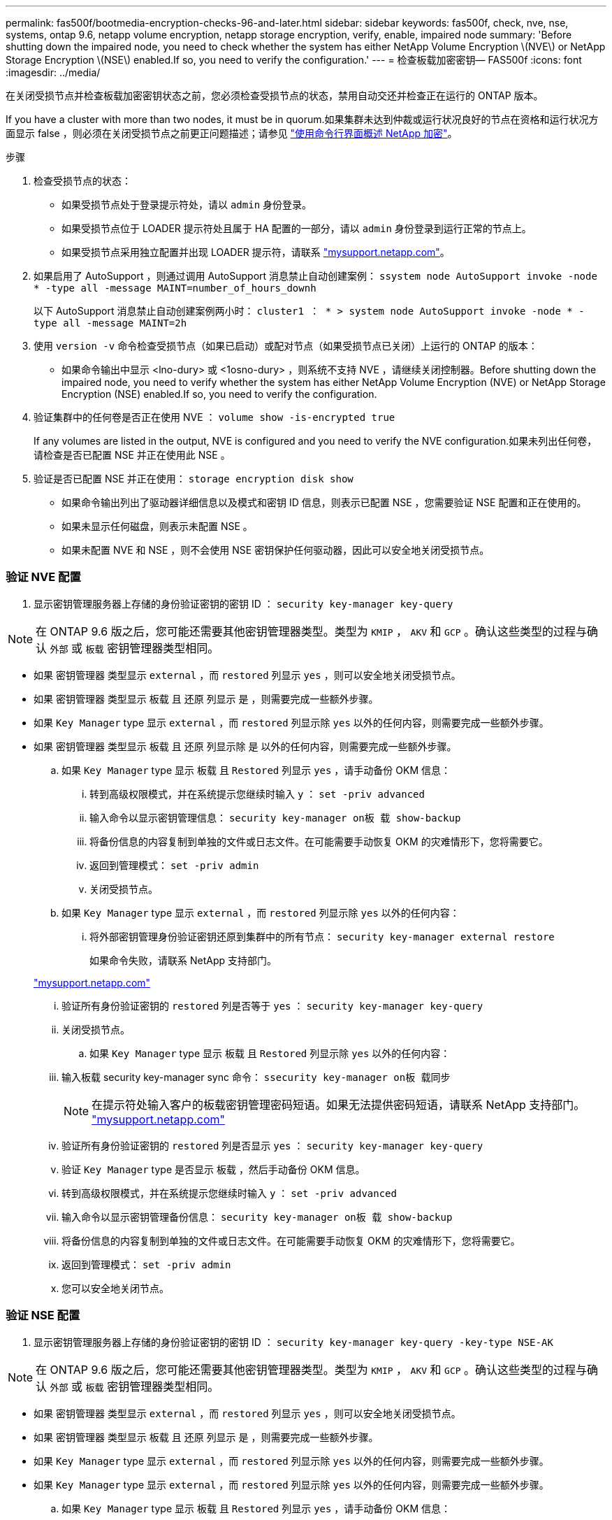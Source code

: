 ---
permalink: fas500f/bootmedia-encryption-checks-96-and-later.html 
sidebar: sidebar 
keywords: fas500f, check, nve, nse, systems, ontap 9.6, netapp volume encryption, netapp storage encryption, verify, enable, impaired node 
summary: 'Before shutting down the impaired node, you need to check whether the system has either NetApp Volume Encryption \(NVE\) or NetApp Storage Encryption \(NSE\) enabled.If so, you need to verify the configuration.' 
---
= 检查板载加密密钥— FAS500f
:icons: font
:imagesdir: ../media/


[role="lead"]
在关闭受损节点并检查板载加密密钥状态之前，您必须检查受损节点的状态，禁用自动交还并检查正在运行的 ONTAP 版本。

If you have a cluster with more than two nodes, it must be in quorum.如果集群未达到仲裁或运行状况良好的节点在资格和运行状况方面显示 false ，则必须在关闭受损节点之前更正问题描述；请参见 link:https://docs.netapp.com/us-en/ontap/encryption-at-rest/index.html["使用命令行界面概述 NetApp 加密"]。

.步骤
. 检查受损节点的状态：
+
** 如果受损节点处于登录提示符处，请以 `admin` 身份登录。
** 如果受损节点位于 LOADER 提示符处且属于 HA 配置的一部分，请以 `admin` 身份登录到运行正常的节点上。
** 如果受损节点采用独立配置并出现 LOADER 提示符，请联系 link:http://mysupport.netapp.com/["mysupport.netapp.com"]。


. 如果启用了 AutoSupport ，则通过调用 AutoSupport 消息禁止自动创建案例： `ssystem node AutoSupport invoke -node * -type all -message MAINT=number_of_hours_downh`
+
以下 AutoSupport 消息禁止自动创建案例两小时： `cluster1 ： * > system node AutoSupport invoke -node * -type all -message MAINT=2h`

. 使用 `version -v` 命令检查受损节点（如果已启动）或配对节点（如果受损节点已关闭）上运行的 ONTAP 的版本：
+
** 如果命令输出中显示 <lno-dury> 或 <1osno-dury> ，则系统不支持 NVE ，请继续关闭控制器。Before shutting down the impaired node, you need to verify whether the system has either NetApp Volume Encryption (NVE) or NetApp Storage Encryption (NSE) enabled.If so, you need to verify the configuration.


. 验证集群中的任何卷是否正在使用 NVE ： `volume show -is-encrypted true`
+
If any volumes are listed in the output, NVE is configured and you need to verify the NVE configuration.如果未列出任何卷，请检查是否已配置 NSE 并正在使用此 NSE 。

. 验证是否已配置 NSE 并正在使用： `storage encryption disk show`
+
** 如果命令输出列出了驱动器详细信息以及模式和密钥 ID 信息，则表示已配置 NSE ，您需要验证 NSE 配置和正在使用的。
** 如果未显示任何磁盘，则表示未配置 NSE 。
** 如果未配置 NVE 和 NSE ，则不会使用 NSE 密钥保护任何驱动器，因此可以安全地关闭受损节点。






=== 验证 NVE 配置

. 显示密钥管理服务器上存储的身份验证密钥的密钥 ID ： `security key-manager key-query`



NOTE: 在 ONTAP 9.6 版之后，您可能还需要其他密钥管理器类型。类型为 `KMIP` ， `AKV` 和 `GCP` 。确认这些类型的过程与确认 `外部` 或 `板载` 密钥管理器类型相同。

* 如果 `密钥管理器` 类型显示 `external` ，而 `restored` 列显示 `yes` ，则可以安全地关闭受损节点。
* 如果 `密钥管理器` 类型显示 `板载` 且 `还原` 列显示 `是` ，则需要完成一些额外步骤。
* 如果 `Key Manager` type 显示 `external` ，而 `restored` 列显示除 `yes` 以外的任何内容，则需要完成一些额外步骤。
* 如果 `密钥管理器` 类型显示 `板载` 且 `还原` 列显示除 `是` 以外的任何内容，则需要完成一些额外步骤。
+
.. 如果 `Key Manager` type 显示 `板载` 且 `Restored` 列显示 `yes` ，请手动备份 OKM 信息：
+
... 转到高级权限模式，并在系统提示您继续时输入 `y` ： `set -priv advanced`
... 输入命令以显示密钥管理信息： `security key-manager on板 载 show-backup`
... 将备份信息的内容复制到单独的文件或日志文件。在可能需要手动恢复 OKM 的灾难情形下，您将需要它。
... 返回到管理模式： `set -priv admin`
... 关闭受损节点。


.. 如果 `Key Manager` type 显示 `external` ，而 `restored` 列显示除 `yes` 以外的任何内容：
+
... 将外部密钥管理身份验证密钥还原到集群中的所有节点： `security key-manager external restore`
+
如果命令失败，请联系 NetApp 支持部门。

+
http://mysupport.netapp.com/["mysupport.netapp.com"]

... 验证所有身份验证密钥的 `restored` 列是否等于 `yes` ： `security key-manager key-query`
... 关闭受损节点。


.. 如果 `Key Manager` type 显示 `板载` 且 `Restored` 列显示除 `yes` 以外的任何内容：
+
... 输入板载 security key-manager sync 命令： `ssecurity key-manager on板 载同步`
+

NOTE: 在提示符处输入客户的板载密钥管理密码短语。如果无法提供密码短语，请联系 NetApp 支持部门。 http://mysupport.netapp.com/["mysupport.netapp.com"]

... 验证所有身份验证密钥的 `restored` 列是否显示 `yes` ： `security key-manager key-query`
... 验证 `Key Manager` type 是否显示 `板载` ，然后手动备份 OKM 信息。
... 转到高级权限模式，并在系统提示您继续时输入 `y` ： `set -priv advanced`
... 输入命令以显示密钥管理备份信息： `security key-manager on板 载 show-backup`
... 将备份信息的内容复制到单独的文件或日志文件。在可能需要手动恢复 OKM 的灾难情形下，您将需要它。
... 返回到管理模式： `set -priv admin`
... 您可以安全地关闭节点。








=== 验证 NSE 配置

. 显示密钥管理服务器上存储的身份验证密钥的密钥 ID ： `security key-manager key-query -key-type NSE-AK`



NOTE: 在 ONTAP 9.6 版之后，您可能还需要其他密钥管理器类型。类型为 `KMIP` ， `AKV` 和 `GCP` 。确认这些类型的过程与确认 `外部` 或 `板载` 密钥管理器类型相同。

* 如果 `密钥管理器` 类型显示 `external` ，而 `restored` 列显示 `yes` ，则可以安全地关闭受损节点。
* 如果 `密钥管理器` 类型显示 `板载` 且 `还原` 列显示 `是` ，则需要完成一些额外步骤。
* 如果 `Key Manager` type 显示 `external` ，而 `restored` 列显示除 `yes` 以外的任何内容，则需要完成一些额外步骤。
* 如果 `Key Manager` type 显示 `external` ，而 `restored` 列显示除 `yes` 以外的任何内容，则需要完成一些额外步骤。
+
.. 如果 `Key Manager` type 显示 `板载` 且 `Restored` 列显示 `yes` ，请手动备份 OKM 信息：
+
... 转到高级权限模式，并在系统提示您继续时输入 `y` ： `set -priv advanced`
... 输入命令以显示密钥管理信息： `security key-manager on板 载 show-backup`
... 将备份信息的内容复制到单独的文件或日志文件。在可能需要手动恢复 OKM 的灾难情形下，您将需要它。
... 返回到管理模式： `set -priv admin`
... 您可以安全地关闭节点。


.. 如果 `Key Manager` type 显示 `external` ，而 `restored` 列显示除 `yes` 以外的任何内容：
+
... 输入板载 security key-manager sync 命令： `ssecurity key-manager external sync`
+
如果命令失败，请联系 NetApp 支持部门。

+
http://mysupport.netapp.com/["mysupport.netapp.com"]

... 验证所有身份验证密钥的 `restored` 列是否等于 `yes` ： `security key-manager key-query`
... 您可以安全地关闭节点。


.. 如果 `Key Manager` type 显示 `板载` 且 `Restored` 列显示除 `yes` 以外的任何内容：
+
... 输入板载 security key-manager sync 命令： `ssecurity key-manager on板 载同步`
+
在提示符处输入客户的板载密钥管理密码短语。如果无法提供密码短语，请联系 NetApp 支持部门。

+
http://mysupport.netapp.com/["mysupport.netapp.com"]

... 验证所有身份验证密钥的 `restored` 列是否显示 `yes` ： `security key-manager key-query`
... 验证 `Key Manager` type 是否显示 `板载` ，然后手动备份 OKM 信息。
... 转到高级权限模式，并在系统提示您继续时输入 `y` ： `set -priv advanced`
... 输入命令以显示密钥管理备份信息： `security key-manager on板 载 show-backup`
... 将备份信息的内容复制到单独的文件或日志文件。在可能需要手动恢复 OKM 的灾难情形下，您将需要它。
... 返回到管理模式： `set -priv admin`
... 您可以安全地关闭节点。





